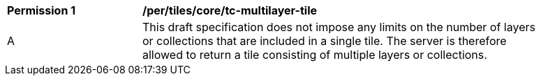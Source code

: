 [[per_tiles_core_tc-multilayer-tile]]
[width="90%",cols="2,6a"]
|===
^|*Permission {counter:per-id}* |*/per/tiles/core/tc-multilayer-tile*
^|A |This draft specification does not impose any limits on the number of layers or collections that are included in a single tile. The server is therefore allowed to return a tile consisting of multiple layers or collections. 
|===
